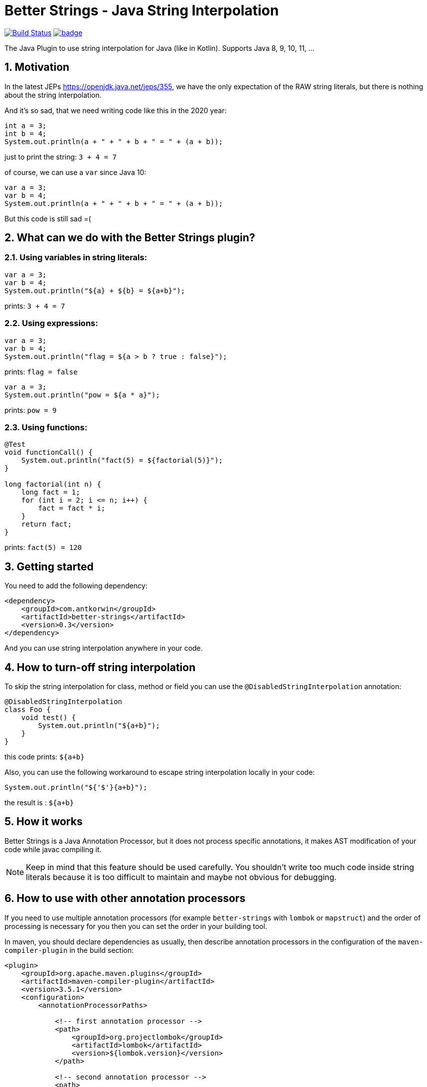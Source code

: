 :sectnums:

# Better Strings - Java String Interpolation

image:https://travis-ci.com/antkorwin/better-strings.svg?branch=master["Build Status", link="https://travis-ci.com/antkorwin/better-strings"]
image:https://codecov.io/gh/antkorwin/better-strings/branch/master/graph/badge.svg[link ="https://codecov.io/gh/antkorwin/better-strings"]

The Java Plugin to use string interpolation for Java (like in Kotlin).
Supports Java 8, 9, 10, 11, ...


## Motivation



In the latest JEPs https://openjdk.java.net/jeps/355, we have the only expectation of the RAW string literals,
but there is nothing about the string interpolation.

And it’s so sad, that we need writing code like this in the 2020 year:

[source, java]
----
int a = 3;
int b = 4;
System.out.println(a + " + " + b + " = " + (a + b));
----

just to print the string: `3 + 4 = 7`


of course, we can use a `var` since Java 10:

[source, java]
----
var a = 3;
var b = 4;
System.out.println(a + " + " + b + " = " + (a + b));
----

But this code is still sad =(

## What can we do with the Better Strings plugin?

### Using variables in string literals:

[source, java]
----
var a = 3;
var b = 4;
System.out.println("${a} + ${b} = ${a+b}");
----

prints:  `3 + 4 = 7`

### Using expressions:

[source, java]
----
var a = 3;
var b = 4;
System.out.println("flag = ${a > b ? true : false}");
----
prints:  `flag = false`

[source, java]
----
var a = 3;
System.out.println("pow = ${a * a}");
----
prints:  `pow = 9`

### Using functions:

[source, java]
----
@Test
void functionCall() {
    System.out.println("fact(5) = ${factorial(5)}");
}

long factorial(int n) {
    long fact = 1;
    for (int i = 2; i <= n; i++) {
        fact = fact * i;
    }
    return fact;
}
----
prints:  `fact(5) = 120`


## Getting started

You need to add the following dependency:

[source, xml]
----
<dependency>
    <groupId>com.antkorwin</groupId>
    <artifactId>better-strings</artifactId>
    <version>0.3</version>
</dependency>
----

And you can use string interpolation anywhere in your code.

## How to turn-off string interpolation

To skip the string interpolation for class, method or field you can use the `@DisabledStringInterpolation` annotation:

[source, java]
----
@DisabledStringInterpolation
class Foo {
    void test() {
        System.out.println("${a+b}");
    }
}
----

this code prints: `${a+b}`

Also, you can use the following workaround
to escape string interpolation locally in your code:

[source, java]
----
System.out.println("${'$'}{a+b}");
----

the result is : `${a+b}`


## How it works

Better Strings is a Java Annotation Processor,
but it does not process specific annotations, it makes AST modification of your code while javac compiling it.

NOTE: Keep in mind that this feature should be used carefully.
You shouldn't write too much code inside string literals
because it is too difficult to maintain and maybe not obvious for debugging.


## How to use with other annotation processors

If you need to use multiple annotation processors (for example `better-strings` with `lombok` or `mapstruct`)
and the order of processing is necessary for you then you can set the order in your building tool.

In maven, you should declare dependencies as usually,
then describe annotation processors in the configuration of the `maven-compiler-plugin`
in the build section:

[source, xml]
----
<plugin>
    <groupId>org.apache.maven.plugins</groupId>
    <artifactId>maven-compiler-plugin</artifactId>
    <version>3.5.1</version>
    <configuration>
        <annotationProcessorPaths>

            <!-- first annotation processor -->
            <path>
                <groupId>org.projectlombok</groupId>
                <artifactId>lombok</artifactId>
                <version>${lombok.version}</version>
            </path>

            <!-- second annotation processor -->
            <path>
               <groupId>com.antkorwin</groupId>
               <artifactId>better-strings</artifactId>
               <version>${better-strings.version}</version>
            </path>

        </annotationProcessorPaths>
    </configuration>
</plugin>
----

NOTE: The order of annotation processors paths is necessary.
You should describe the all used APT when you write `annotationProcessorPaths` section.
